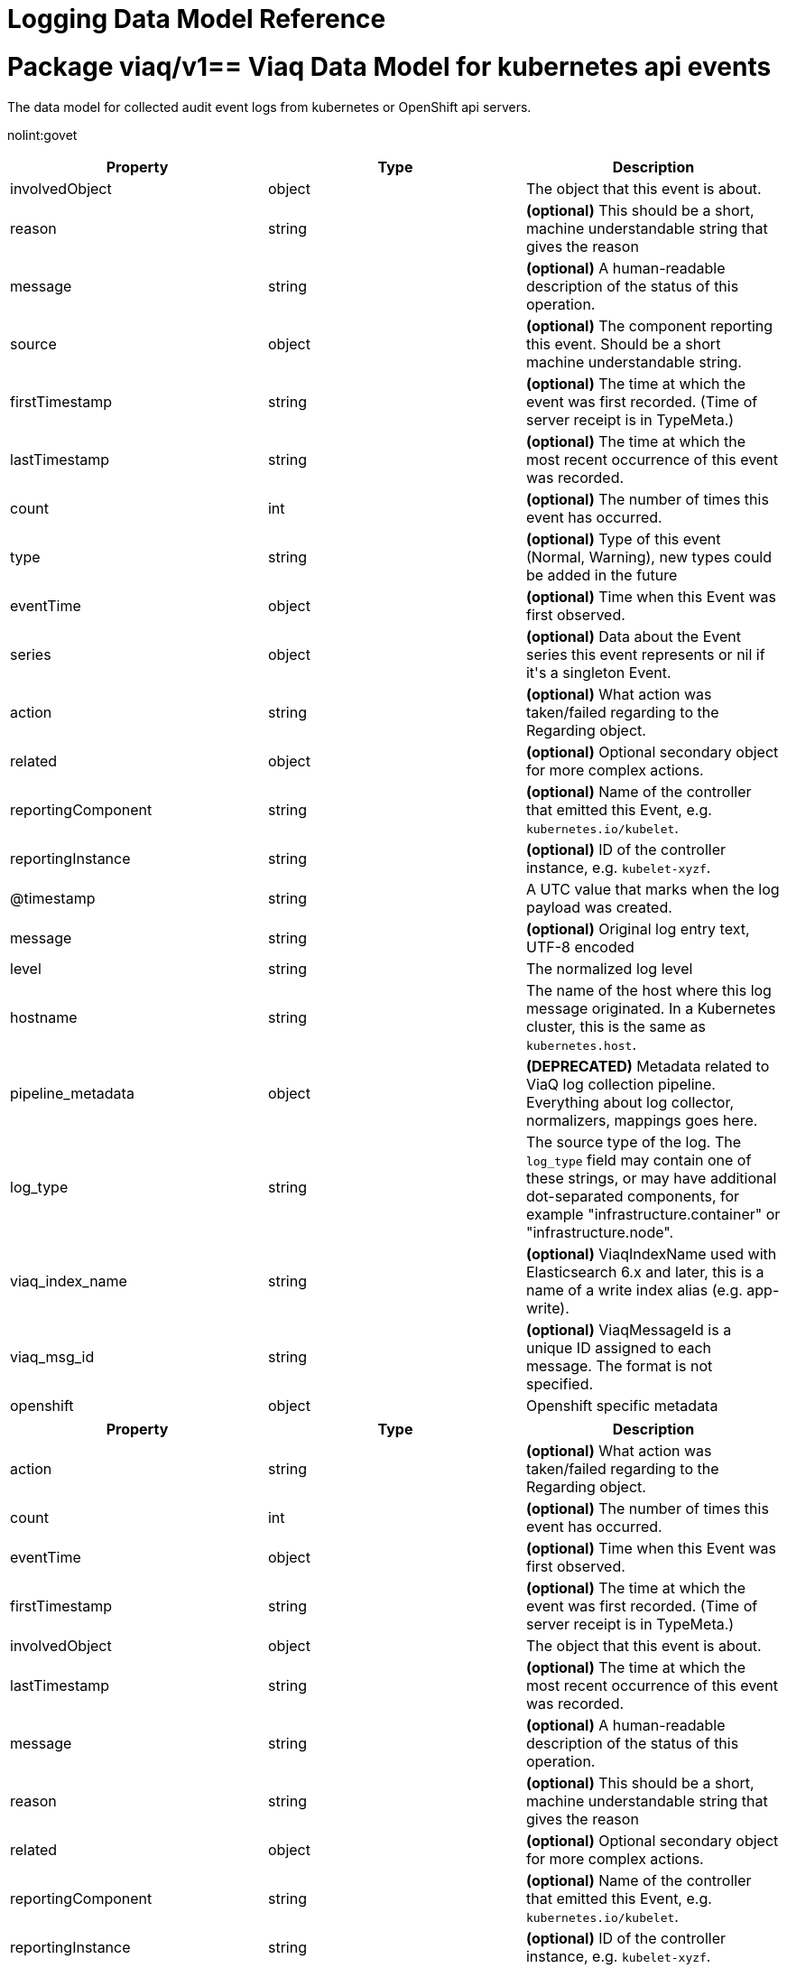 = Logging Data Model Reference

:toc:
:toclevels: 2
:doctype: book

= Package viaq/v1== Viaq Data Model for kubernetes api events

The data model for collected audit event logs from kubernetes or OpenShift api servers.

nolint:govet

[options="header"]
|======================
|Property|Type|Description

|involvedObject

|object

a|  The object that this event is about.

|reason

|string

a|  *(optional)* This should be a short, machine understandable string that gives the reason

|message

|string

a|  *(optional)* A human-readable description of the status of this operation.

|source

|object

a|  *(optional)* The component reporting this event. Should be a short machine understandable string.

|firstTimestamp

|string

a|  *(optional)* The time at which the event was first recorded. (Time of server receipt is in TypeMeta.)

|lastTimestamp

|string

a|  *(optional)* The time at which the most recent occurrence of this event was recorded.

|count

|int

a|  *(optional)* The number of times this event has occurred.

|type

|string

a|  *(optional)* Type of this event (Normal, Warning), new types could be added in the future

|eventTime

|object

a|  *(optional)* Time when this Event was first observed.

|series

|object

a|  *(optional)* Data about the Event series this event represents or nil if it&#39;s a singleton Event.

|action

|string

a|  *(optional)* What action was taken/failed regarding to the Regarding object.

|related

|object

a|  *(optional)* Optional secondary object for more complex actions.

|reportingComponent

|string

a|  *(optional)* Name of the controller that emitted this Event, e.g. `kubernetes.io/kubelet`.

|reportingInstance

|string

a|  *(optional)* ID of the controller instance, e.g. `kubelet-xyzf`.

|@timestamp

|string

a|  A UTC value that marks when the log payload was created.

|message

|string

a|  *(optional)* Original log entry text, UTF-8 encoded

|level

|string

a|  The normalized log level

|hostname

|string

a|  The name of the host where this log message originated. In a Kubernetes cluster, this is the same as `kubernetes.host`.

|pipeline_metadata

|object

a| **(DEPRECATED)** Metadata related to ViaQ log collection pipeline. Everything about log collector, normalizers, mappings goes here.

|log_type

|string

a|  The source type of the log. The `log_type` field may contain one of these strings, or may have additional dot-separated components, for example &#34;infrastructure.container&#34; or &#34;infrastructure.node&#34;.

|viaq_index_name

|string

a|  *(optional)* ViaqIndexName used with Elasticsearch 6.x and later, this is a name of a write index alias (e.g. app-write).

|viaq_msg_id

|string

a|  *(optional)* ViaqMessageId is a unique ID assigned to each message. The format is not specified.

|openshift

|object

a|  Openshift specific metadata

|======================

[options="header"]
|======================
|Property|Type|Description

|action

|string

a|  *(optional)* What action was taken/failed regarding to the Regarding object.

|count

|int

a|  *(optional)* The number of times this event has occurred.

|eventTime

|object

a|  *(optional)* Time when this Event was first observed.

|firstTimestamp

|string

a|  *(optional)* The time at which the event was first recorded. (Time of server receipt is in TypeMeta.)

|involvedObject

|object

a|  The object that this event is about.

|lastTimestamp

|string

a|  *(optional)* The time at which the most recent occurrence of this event was recorded.

|message

|string

a|  *(optional)* A human-readable description of the status of this operation.

|reason

|string

a|  *(optional)* This should be a short, machine understandable string that gives the reason

|related

|object

a|  *(optional)* Optional secondary object for more complex actions.

|reportingComponent

|string

a|  *(optional)* Name of the controller that emitted this Event, e.g. `kubernetes.io/kubelet`.

|reportingInstance

|string

a|  *(optional)* ID of the controller instance, e.g. `kubelet-xyzf`.

|series

|object

a|  *(optional)* Data about the Event series this event represents or nil if it&#39;s a singleton Event.

|source

|object

a|  *(optional)* The component reporting this event. Should be a short machine understandable string.

|type

|string

a|  *(optional)* Type of this event (Normal, Warning), new types could be added in the future

|======================

=== .action

===== Description

*(optional)* What action was taken/failed regarding to the Regarding object.

=====  Type

* string

=== .count

===== Description

*(optional)* The number of times this event has occurred.

=====  Type

* int

=== .eventTime

===== Description

*(optional)* Time when this Event was first observed.

=====  Type

* object

[options="header"]
|======================
|Property|Type|Description

|Time

|string

a|  

|======================

=== .eventTime.Time

===== Description

=====  Type

* string

=== .firstTimestamp

===== Description

*(optional)* The time at which the event was first recorded. (Time of server receipt is in TypeMeta.)

=====  Type

* string

=== .involvedObject

===== Description

The object that this event is about.

=====  Type

* object

[options="header"]
|======================
|Property|Type|Description

|apiVersion

|string

a|  *(optional)* API version of the referent.

|fieldPath

|string

a|  *(optional)* If referring to a piece of an object instead of an entire object, this string

|kind

|string

a|  *(optional)* Kind of the referent.

|name

|string

a|  *(optional)* Name of the referent.

|namespace

|string

a|  *(optional)* Namespace of the referent.

|resourceVersion

|string

a|  *(optional)* Specific resourceVersion to which this reference is made, if any.

|uid

|string

a|  *(optional)* UID of the referent.

|======================

=== .involvedObject.apiVersion

===== Description

*(optional)* API version of the referent.

=====  Type

* string

=== .involvedObject.fieldPath

===== Description

*(optional)* If referring to a piece of an object instead of an entire object, this string
should contain a valid JSON/Go field access statement, such as desiredState.manifest.containers[2].
For example, if the object reference is to a container within a pod, this would take on a value like:
&#34;spec.containers{name}&#34; (where &#34;name&#34; refers to the name of the container that triggered
the event) or if no container name is specified &#34;spec.containers[2]&#34; (container with
index 2 in this pod). This syntax is chosen only to have some well-defined way of
referencing a part of an object.
TODO: this design is not final and this field is subject to change in the future.

=====  Type

* string

=== .involvedObject.kind

===== Description

*(optional)* Kind of the referent.
More info: https://git.k8s.io/community/contributors/devel/sig-architecture/api-conventions.md#types-kinds

=====  Type

* string

=== .involvedObject.name

===== Description

*(optional)* Name of the referent.
More info: https://kubernetes.io/docs/concepts/overview/working-with-objects/names/#names

=====  Type

* string

=== .involvedObject.namespace

===== Description

*(optional)* Namespace of the referent.
More info: https://kubernetes.io/docs/concepts/overview/working-with-objects/namespaces/

=====  Type

* string

=== .involvedObject.resourceVersion

===== Description

*(optional)* Specific resourceVersion to which this reference is made, if any.
More info: https://git.k8s.io/community/contributors/devel/sig-architecture/api-conventions.md#concurrency-control-and-consistency

=====  Type

* string

=== .involvedObject.uid

===== Description

*(optional)* UID of the referent.
More info: https://kubernetes.io/docs/concepts/overview/working-with-objects/names/#uids

=====  Type

* string

=== .lastTimestamp

===== Description

*(optional)* The time at which the most recent occurrence of this event was recorded.

=====  Type

* string

=== .message

===== Description

*(optional)* A human-readable description of the status of this operation.
TODO: decide on maximum length.

=====  Type

* string

=== .reason

===== Description

*(optional)* This should be a short, machine understandable string that gives the reason
for the transition into the object&#39;s current status.
TODO: provide exact specification for format.

=====  Type

* string

=== .related

===== Description

*(optional)* Optional secondary object for more complex actions.

=====  Type

* object

=== .reportingComponent

===== Description

*(optional)* Name of the controller that emitted this Event, e.g. `kubernetes.io/kubelet`.

=====  Type

* string

=== .reportingInstance

===== Description

*(optional)* ID of the controller instance, e.g. `kubelet-xyzf`.

=====  Type

* string

=== .series

===== Description

*(optional)* Data about the Event series this event represents or nil if it&#39;s a singleton Event.

=====  Type

* object

=== .source

===== Description

*(optional)* The component reporting this event. Should be a short machine understandable string.

=====  Type

* object

[options="header"]
|======================
|Property|Type|Description

|component

|string

a|  *(optional)* Component from which the event is generated.

|host

|string

a|  *(optional)* Node name on which the event is generated.

|======================

=== .source.component

===== Description

*(optional)* Component from which the event is generated.

=====  Type

* string

=== .source.host

===== Description

*(optional)* Node name on which the event is generated.

=====  Type

* string

=== .type

===== Description

*(optional)* Type of this event (Normal, Warning), new types could be added in the future

=====  Type

* string

[options="header"]
|======================
|Property|Type|Description

|@timestamp

|string

a|  A UTC value that marks when the log payload was created.

|hostname

|string

a|  The name of the host where this log message originated. In a Kubernetes cluster, this is the same as `kubernetes.host`.

|level

|string

a|  The normalized log level

|log_type

|string

a|  The source type of the log. The `log_type` field may contain one of these strings, or may have additional dot-separated components, for example &#34;infrastructure.container&#34; or &#34;infrastructure.node&#34;.

|message

|string

a|  *(optional)* Original log entry text, UTF-8 encoded

|openshift

|object

a|  Openshift specific metadata

|pipeline_metadata

|object

a| **(DEPRECATED)** Metadata related to ViaQ log collection pipeline. Everything about log collector, normalizers, mappings goes here.

|viaq_index_name

|string

a|  *(optional)* ViaqIndexName used with Elasticsearch 6.x and later, this is a name of a write index alias (e.g. app-write).

|viaq_msg_id

|string

a|  *(optional)* ViaqMessageId is a unique ID assigned to each message. The format is not specified.

|======================

=== .@timestamp

===== Description

A UTC value that marks when the log payload was created.

If the creation time is not known when the log payload was first collected. The “@” prefix denotes a
field that is reserved for a particular use.

format:

* yyyy-MM-dd HH:mm:ss,SSSZ
* yyyy-MM-dd&#39;T&#39;HH:mm:ss.SSSSSSZ
* yyyy-MM-dd&#39;T&#39;HH:mm:ssZ
* dateOptionalTime

example: `2015-01-24 14:06:05.071000000 Z`

=====  Type

* string

=== .hostname

===== Description

The name of the host where this log message originated. In a Kubernetes cluster, this is the same as `kubernetes.host`.

=====  Type

* string

=== .level

===== Description

The normalized log level

The logging level from various sources, including `rsyslog(severitytext property)`, python&#39;s logging module, and others.

The following values come from link:http://sourceware.org/git/?p=glibc.git;a=blob;f=misc/sys/syslog.h;h=ee01478c4b19a954426a96448577c5a76e6647c0;hb=HEAD#l74[`syslog.h`], and are preceded by their http://sourceware.org/git/?p=glibc.git;a=blob;f=misc/sys/syslog.h;h=ee01478c4b19a954426a96448577c5a76e6647c0;hb=HEAD#l51[numeric equivalents]:

* `0` = `emerg`, system is unusable.

* `1` = `alert`, action must be taken immediately.

* `2` = `crit`, critical conditions.

* `3` = `err`, error conditions.

* `4` = `warn`, warning conditions.

* `5` = `notice`, normal but significant condition.

* `6` = `info`, informational.

* `7` = `debug`, debug-level messages.

The two following values are not part of `syslog.h` but are widely used:

* `8` = `trace`, trace-level messages, which are more verbose than `debug` messages.

* `9` = `unknown`, when the logging system gets a value it doesn&#39;t recognize.

Map the log levels or priorities of other logging systems to their nearest match in the preceding list. For example, from link:https://docs.python.org/2.7/library/logging.html#logging-levels[python logging], you can match `CRITICAL` with `crit`, `ERROR` with `err`, and so on.

=====  Type

* string

=== .log_type

===== Description

The source type of the log. The `log_type` field may contain one of these strings, or may have additional dot-separated components, for example &#34;infrastructure.container&#34; or &#34;infrastructure.node&#34;.

* &#34;application&#34;: Container logs generated by user applications running in the cluster, except infrastructure containers.
* &#34;infrastructure&#34;: Node logs (such as syslog or journal logs), and container logs from pods in the openshift*, kube*, or default projects.
* &#34;audit&#34;:
** Node logs from auditd (/var/log/audit/audit.log)
** Kubernetes and OpenShift apiservers audit logs.
** OVN audit logs

=====  Type

* string

=== .message

===== Description

*(optional)* Original log entry text, UTF-8 encoded

This field may be absent or empty if a non-empty `structured` field is present.
See the description of `structured` for additional details.

=====  Type

* string

=== .openshift

===== Description

Openshift specific metadata

=====  Type

* object

[options="header"]
|======================
|Property|Type|Description

|cluster_id

|string

a|  ClusterID is the unique id of the cluster where the workload is deployed

|labels

|object

a|  *(optional)* Labels is a set of common, static labels that were spec&#39;d for log forwarding

|sequence

|string

a|  Sequence is increasing id used in conjunction with the timestamp to estblish a linear timeline

|======================

=== .openshift.cluster_id

===== Description

ClusterID is the unique id of the cluster where the workload is deployed

=====  Type

* string

=== .openshift.labels

===== Description

*(optional)* Labels is a set of common, static labels that were spec&#39;d for log forwarding
to be sent with the log Records

=====  Type

* object

=== .openshift.sequence

===== Description

Sequence is increasing id used in conjunction with the timestamp to estblish a linear timeline
of log records.  This was added as a workaround for logstores that do not have nano-second precision.

=====  Type

* string

=== .pipeline_metadata

===== Description

**(DEPRECATED)** Metadata related to ViaQ log collection pipeline. Everything about log collector, normalizers, mappings goes here.
Data in this subgroup is forwarded for troubleshooting and tracing purposes.

=====  Type

* object

[options="header"]
|======================
|Property|Type|Description

|collector

|object

a|  Collector metadata

|======================

=== .pipeline_metadata.collector

===== Description

Collector metadata

=====  Type

* object

[options="header"]
|======================
|Property|Type|Description

|inputname

|string

a| **(DEPRECATED)** 

|ipaddr4

|string

a|  *(optional)* Ipaddr4 is the ipV4 address of the collector

|name

|string

a|  Name is the implementation of the collector agent

|received_at

|string

a|  ReceivedAt the time the collector received the log entry

|version

|string

a|  Version is collector version information

|======================

=== .pipeline_metadata.collector.inputname

===== Description

**(DEPRECATED)** 

=====  Type

* string

=== .pipeline_metadata.collector.ipaddr4

===== Description

*(optional)* Ipaddr4 is the ipV4 address of the collector

=====  Type

* string

=== .pipeline_metadata.collector.name

===== Description

Name is the implementation of the collector agent

=====  Type

* string

=== .pipeline_metadata.collector.received_at

===== Description

ReceivedAt the time the collector received the log entry

=====  Type

* string

=== .pipeline_metadata.collector.version

===== Description

Version is collector version information

=====  Type

* string

=== .viaq_index_name

===== Description

*(optional)* ViaqIndexName used with Elasticsearch 6.x and later, this is a name of a write index alias (e.g. app-write).

The value depends on the log type of this message. Detailed documentation is found at https://github.com/openshift/enhancements/blob/master/enhancements/cluster-logging/cluster-logging-es-rollover-data-design.md#data-model.

=====  Type

* string

=== .viaq_msg_id

===== Description

*(optional)* ViaqMessageId is a unique ID assigned to each message. The format is not specified.

It may be a UUID or a Base64 (e.g. 82f13a8e-882a-4344-b103-f0a6f30fd218),
or some other ASCII value and is used as the `_id` of the document when sending to Elasticsearch. The intended use of this field is that if you use another
logging store or application other than Elasticsearch, but you still need to correlate data with the data stored
in Elasticsearch, this field will give you the exact document corresponding to the record.

=====  Type

* string

== Viaq Data Model for Containers

The data model for collected logs from containers.

[options="header"]
|======================
|Property|Type|Description

|@timestamp

|string

a|  A UTC value that marks when the log payload was created.

|hostname

|string

a|  The name of the host where this log message originated. In a Kubernetes cluster, this is the same as `kubernetes.host`.

|level

|string

a|  The normalized log level

|log_type

|string

a|  The source type of the log. The `log_type` field may contain one of these strings, or may have additional dot-separated components, for example &#34;infrastructure.container&#34; or &#34;infrastructure.node&#34;.

|message

|string

a|  *(optional)* Original log entry text, UTF-8 encoded

|openshift

|object

a|  Openshift specific metadata

|pipeline_metadata

|object

a| **(DEPRECATED)** Metadata related to ViaQ log collection pipeline. Everything about log collector, normalizers, mappings goes here.

|viaq_index_name

|string

a|  *(optional)* ViaqIndexName used with Elasticsearch 6.x and later, this is a name of a write index alias (e.g. app-write).

|viaq_msg_id

|string

a|  *(optional)* ViaqMessageId is a unique ID assigned to each message. The format is not specified.

|docker

|object

a| **(DEPRECATED)** *(optional)* 

|kubernetes

|object

a|  The Kubernetes-specific metadata

|structured

|object

a|  *(optional)* Original log entry as a structured object.

|======================

[options="header"]
|======================
|Property|Type|Description

|@timestamp

|string

a|  A UTC value that marks when the log payload was created.

|hostname

|string

a|  The name of the host where this log message originated. In a Kubernetes cluster, this is the same as `kubernetes.host`.

|level

|string

a|  The normalized log level

|log_type

|string

a|  The source type of the log. The `log_type` field may contain one of these strings, or may have additional dot-separated components, for example &#34;infrastructure.container&#34; or &#34;infrastructure.node&#34;.

|message

|string

a|  *(optional)* Original log entry text, UTF-8 encoded

|openshift

|object

a|  Openshift specific metadata

|pipeline_metadata

|object

a| **(DEPRECATED)** Metadata related to ViaQ log collection pipeline. Everything about log collector, normalizers, mappings goes here.

|viaq_index_name

|string

a|  *(optional)* ViaqIndexName used with Elasticsearch 6.x and later, this is a name of a write index alias (e.g. app-write).

|viaq_msg_id

|string

a|  *(optional)* ViaqMessageId is a unique ID assigned to each message. The format is not specified.

|======================

=== .@timestamp

===== Description

A UTC value that marks when the log payload was created.

If the creation time is not known when the log payload was first collected. The “@” prefix denotes a
field that is reserved for a particular use.

format:

* yyyy-MM-dd HH:mm:ss,SSSZ
* yyyy-MM-dd&#39;T&#39;HH:mm:ss.SSSSSSZ
* yyyy-MM-dd&#39;T&#39;HH:mm:ssZ
* dateOptionalTime

example: `2015-01-24 14:06:05.071000000 Z`

=====  Type

* string

=== .hostname

===== Description

The name of the host where this log message originated. In a Kubernetes cluster, this is the same as `kubernetes.host`.

=====  Type

* string

=== .level

===== Description

The normalized log level

The logging level from various sources, including `rsyslog(severitytext property)`, python&#39;s logging module, and others.

The following values come from link:http://sourceware.org/git/?p=glibc.git;a=blob;f=misc/sys/syslog.h;h=ee01478c4b19a954426a96448577c5a76e6647c0;hb=HEAD#l74[`syslog.h`], and are preceded by their http://sourceware.org/git/?p=glibc.git;a=blob;f=misc/sys/syslog.h;h=ee01478c4b19a954426a96448577c5a76e6647c0;hb=HEAD#l51[numeric equivalents]:

* `0` = `emerg`, system is unusable.

* `1` = `alert`, action must be taken immediately.

* `2` = `crit`, critical conditions.

* `3` = `err`, error conditions.

* `4` = `warn`, warning conditions.

* `5` = `notice`, normal but significant condition.

* `6` = `info`, informational.

* `7` = `debug`, debug-level messages.

The two following values are not part of `syslog.h` but are widely used:

* `8` = `trace`, trace-level messages, which are more verbose than `debug` messages.

* `9` = `unknown`, when the logging system gets a value it doesn&#39;t recognize.

Map the log levels or priorities of other logging systems to their nearest match in the preceding list. For example, from link:https://docs.python.org/2.7/library/logging.html#logging-levels[python logging], you can match `CRITICAL` with `crit`, `ERROR` with `err`, and so on.

=====  Type

* string

=== .log_type

===== Description

The source type of the log. The `log_type` field may contain one of these strings, or may have additional dot-separated components, for example &#34;infrastructure.container&#34; or &#34;infrastructure.node&#34;.

* &#34;application&#34;: Container logs generated by user applications running in the cluster, except infrastructure containers.
* &#34;infrastructure&#34;: Node logs (such as syslog or journal logs), and container logs from pods in the openshift*, kube*, or default projects.
* &#34;audit&#34;:
** Node logs from auditd (/var/log/audit/audit.log)
** Kubernetes and OpenShift apiservers audit logs.
** OVN audit logs

=====  Type

* string

=== .message

===== Description

*(optional)* Original log entry text, UTF-8 encoded

This field may be absent or empty if a non-empty `structured` field is present.
See the description of `structured` for additional details.

=====  Type

* string

=== .openshift

===== Description

Openshift specific metadata

=====  Type

* object

[options="header"]
|======================
|Property|Type|Description

|cluster_id

|string

a|  ClusterID is the unique id of the cluster where the workload is deployed

|labels

|object

a|  *(optional)* Labels is a set of common, static labels that were spec&#39;d for log forwarding

|sequence

|string

a|  Sequence is increasing id used in conjunction with the timestamp to estblish a linear timeline

|======================

=== .openshift.cluster_id

===== Description

ClusterID is the unique id of the cluster where the workload is deployed

=====  Type

* string

=== .openshift.labels

===== Description

*(optional)* Labels is a set of common, static labels that were spec&#39;d for log forwarding
to be sent with the log Records

=====  Type

* object

=== .openshift.sequence

===== Description

Sequence is increasing id used in conjunction with the timestamp to estblish a linear timeline
of log records.  This was added as a workaround for logstores that do not have nano-second precision.

=====  Type

* string

=== .pipeline_metadata

===== Description

**(DEPRECATED)** Metadata related to ViaQ log collection pipeline. Everything about log collector, normalizers, mappings goes here.
Data in this subgroup is forwarded for troubleshooting and tracing purposes.

=====  Type

* object

[options="header"]
|======================
|Property|Type|Description

|collector

|object

a|  Collector metadata

|======================

=== .pipeline_metadata.collector

===== Description

Collector metadata

=====  Type

* object

[options="header"]
|======================
|Property|Type|Description

|inputname

|string

a| **(DEPRECATED)** 

|ipaddr4

|string

a|  *(optional)* Ipaddr4 is the ipV4 address of the collector

|name

|string

a|  Name is the implementation of the collector agent

|received_at

|string

a|  ReceivedAt the time the collector received the log entry

|version

|string

a|  Version is collector version information

|======================

=== .pipeline_metadata.collector.inputname

===== Description

**(DEPRECATED)** 

=====  Type

* string

=== .pipeline_metadata.collector.ipaddr4

===== Description

*(optional)* Ipaddr4 is the ipV4 address of the collector

=====  Type

* string

=== .pipeline_metadata.collector.name

===== Description

Name is the implementation of the collector agent

=====  Type

* string

=== .pipeline_metadata.collector.received_at

===== Description

ReceivedAt the time the collector received the log entry

=====  Type

* string

=== .pipeline_metadata.collector.version

===== Description

Version is collector version information

=====  Type

* string

=== .viaq_index_name

===== Description

*(optional)* ViaqIndexName used with Elasticsearch 6.x and later, this is a name of a write index alias (e.g. app-write).

The value depends on the log type of this message. Detailed documentation is found at https://github.com/openshift/enhancements/blob/master/enhancements/cluster-logging/cluster-logging-es-rollover-data-design.md#data-model.

=====  Type

* string

=== .viaq_msg_id

===== Description

*(optional)* ViaqMessageId is a unique ID assigned to each message. The format is not specified.

It may be a UUID or a Base64 (e.g. 82f13a8e-882a-4344-b103-f0a6f30fd218),
or some other ASCII value and is used as the `_id` of the document when sending to Elasticsearch. The intended use of this field is that if you use another
logging store or application other than Elasticsearch, but you still need to correlate data with the data stored
in Elasticsearch, this field will give you the exact document corresponding to the record.

=====  Type

* string

=== .docker

===== Description

**(DEPRECATED)** *(optional)* 

=====  Type

* object

[options="header"]
|======================
|Property|Type|Description

|container_id

|string

a|  ContainerID is the id of the container producing the log

|======================

=== .docker.container_id

===== Description

ContainerID is the id of the container producing the log

=====  Type

* string

=== .kubernetes

===== Description

The Kubernetes-specific metadata

=====  Type

* object

[options="header"]
|======================
|Property|Type|Description

|annotations

|object

a|  *(optional)* Annotations associated with the Kubernetes pod

|container_id

|string

a|  *(optional)* 

|container_image

|string

a|  *(optional)* 

|container_image_id

|string

a|  *(optional)* 

|container_name

|string

a|  ContainerName of the the pod container that produced the log

|flat_labels

|array

a| **(DEPRECATED)** *(optional)* FlatLabels is an array of the pod labels joined as key=value

|host

|string

a|  *(optional)* Host is the kubernetes node name that hosts the pod

|labels

|object

a|  *(optional)* Labels present on the Pod at time the log was generated

|master_url

|string

a| **(DEPRECATED)** MasterURL is the url to the apiserver

|namespace_id

|string

a|  *(optional)* NamespaceID is the unique uuid of the namespace

|namespace_labels

|object

a|  *(optional)* NamespaceLabels are the labels present on the pod namespace

|namespace_name

|string

a|  NamespaceName where the pod is deployed

|pod_id

|string

a|  *(optional)* PodID is the unique uuid of the pod

|pod_name

|string

a|  PodName is the name of the pod

|======================

=== .kubernetes.annotations

===== Description

*(optional)* Annotations associated with the Kubernetes pod

=====  Type

* object

=== .kubernetes.container_id

===== Description

*(optional)* 

=====  Type

* string

=== .kubernetes.container_image

===== Description

*(optional)* 

=====  Type

* string

=== .kubernetes.container_image_id

===== Description

*(optional)* 

=====  Type

* string

=== .kubernetes.container_name

===== Description

ContainerName of the the pod container that produced the log

=====  Type

* string

=== .kubernetes.flat_labels[]

===== Description

**(DEPRECATED)** *(optional)* FlatLabels is an array of the pod labels joined as key=value

=====  Type

* array

=== .kubernetes.host

===== Description

*(optional)* Host is the kubernetes node name that hosts the pod

=====  Type

* string

=== .kubernetes.labels

===== Description

*(optional)* Labels present on the Pod at time the log was generated

=====  Type

* object

=== .kubernetes.master_url

===== Description

**(DEPRECATED)** MasterURL is the url to the apiserver

=====  Type

* string

=== .kubernetes.namespace_id

===== Description

*(optional)* NamespaceID is the unique uuid of the namespace

=====  Type

* string

=== .kubernetes.namespace_labels

===== Description

*(optional)* NamespaceLabels are the labels present on the pod namespace

=====  Type

* object

=== .kubernetes.namespace_name

===== Description

NamespaceName where the pod is deployed

=====  Type

* string

=== .kubernetes.pod_id

===== Description

*(optional)* PodID is the unique uuid of the pod

=====  Type

* string

=== .kubernetes.pod_name

===== Description

PodName is the name of the pod

=====  Type

* string

=== .structured

===== Description

*(optional)* Original log entry as a structured object.

Example:
`{&#34;pid&#34;:21631,&#34;ppid&#34;:21618,&#34;worker&#34;:0,&#34;message&#34;:&#34;starting fluentd worker pid=21631 ppid=21618 worker=0&#34;}`

This field may be present if the forwarder was configured to parse structured JSON logs.
If the original log entry was a valid structured log, this field will contain an equivalent JSON structure.
Otherwise this field will be empty or absent, and the `message` field will contain the original log message.
The `structured` field includes the same sub-fields as the original log message.

=====  Type

* object

== Viaq Data Model for journald

The data model for collected logs from node journal.

[options="header"]
|======================
|Property|Type|Description

|@timestamp

|string

a|  A UTC value that marks when the log payload was created.

|hostname

|string

a|  The name of the host where this log message originated. In a Kubernetes cluster, this is the same as `kubernetes.host`.

|level

|string

a|  The normalized log level

|log_type

|string

a|  The source type of the log. The `log_type` field may contain one of these strings, or may have additional dot-separated components, for example &#34;infrastructure.container&#34; or &#34;infrastructure.node&#34;.

|message

|string

a|  *(optional)* Original log entry text, UTF-8 encoded

|openshift

|object

a|  Openshift specific metadata

|pipeline_metadata

|object

a| **(DEPRECATED)** Metadata related to ViaQ log collection pipeline. Everything about log collector, normalizers, mappings goes here.

|viaq_index_name

|string

a|  *(optional)* ViaqIndexName used with Elasticsearch 6.x and later, this is a name of a write index alias (e.g. app-write).

|viaq_msg_id

|string

a|  *(optional)* ViaqMessageId is a unique ID assigned to each message. The format is not specified.

|_STREAM_ID

|string

a|  

|_SYSTEMD_INVOCATION_ID

|string

a|  

|systemd

|object

a|  

|======================

[options="header"]
|======================
|Property|Type|Description

|@timestamp

|string

a|  A UTC value that marks when the log payload was created.

|hostname

|string

a|  The name of the host where this log message originated. In a Kubernetes cluster, this is the same as `kubernetes.host`.

|level

|string

a|  The normalized log level

|log_type

|string

a|  The source type of the log. The `log_type` field may contain one of these strings, or may have additional dot-separated components, for example &#34;infrastructure.container&#34; or &#34;infrastructure.node&#34;.

|message

|string

a|  *(optional)* Original log entry text, UTF-8 encoded

|openshift

|object

a|  Openshift specific metadata

|pipeline_metadata

|object

a| **(DEPRECATED)** Metadata related to ViaQ log collection pipeline. Everything about log collector, normalizers, mappings goes here.

|viaq_index_name

|string

a|  *(optional)* ViaqIndexName used with Elasticsearch 6.x and later, this is a name of a write index alias (e.g. app-write).

|viaq_msg_id

|string

a|  *(optional)* ViaqMessageId is a unique ID assigned to each message. The format is not specified.

|======================

=== .@timestamp

===== Description

A UTC value that marks when the log payload was created.

If the creation time is not known when the log payload was first collected. The “@” prefix denotes a
field that is reserved for a particular use.

format:

* yyyy-MM-dd HH:mm:ss,SSSZ
* yyyy-MM-dd&#39;T&#39;HH:mm:ss.SSSSSSZ
* yyyy-MM-dd&#39;T&#39;HH:mm:ssZ
* dateOptionalTime

example: `2015-01-24 14:06:05.071000000 Z`

=====  Type

* string

=== .hostname

===== Description

The name of the host where this log message originated. In a Kubernetes cluster, this is the same as `kubernetes.host`.

=====  Type

* string

=== .level

===== Description

The normalized log level

The logging level from various sources, including `rsyslog(severitytext property)`, python&#39;s logging module, and others.

The following values come from link:http://sourceware.org/git/?p=glibc.git;a=blob;f=misc/sys/syslog.h;h=ee01478c4b19a954426a96448577c5a76e6647c0;hb=HEAD#l74[`syslog.h`], and are preceded by their http://sourceware.org/git/?p=glibc.git;a=blob;f=misc/sys/syslog.h;h=ee01478c4b19a954426a96448577c5a76e6647c0;hb=HEAD#l51[numeric equivalents]:

* `0` = `emerg`, system is unusable.

* `1` = `alert`, action must be taken immediately.

* `2` = `crit`, critical conditions.

* `3` = `err`, error conditions.

* `4` = `warn`, warning conditions.

* `5` = `notice`, normal but significant condition.

* `6` = `info`, informational.

* `7` = `debug`, debug-level messages.

The two following values are not part of `syslog.h` but are widely used:

* `8` = `trace`, trace-level messages, which are more verbose than `debug` messages.

* `9` = `unknown`, when the logging system gets a value it doesn&#39;t recognize.

Map the log levels or priorities of other logging systems to their nearest match in the preceding list. For example, from link:https://docs.python.org/2.7/library/logging.html#logging-levels[python logging], you can match `CRITICAL` with `crit`, `ERROR` with `err`, and so on.

=====  Type

* string

=== .log_type

===== Description

The source type of the log. The `log_type` field may contain one of these strings, or may have additional dot-separated components, for example &#34;infrastructure.container&#34; or &#34;infrastructure.node&#34;.

* &#34;application&#34;: Container logs generated by user applications running in the cluster, except infrastructure containers.
* &#34;infrastructure&#34;: Node logs (such as syslog or journal logs), and container logs from pods in the openshift*, kube*, or default projects.
* &#34;audit&#34;:
** Node logs from auditd (/var/log/audit/audit.log)
** Kubernetes and OpenShift apiservers audit logs.
** OVN audit logs

=====  Type

* string

=== .message

===== Description

*(optional)* Original log entry text, UTF-8 encoded

This field may be absent or empty if a non-empty `structured` field is present.
See the description of `structured` for additional details.

=====  Type

* string

=== .openshift

===== Description

Openshift specific metadata

=====  Type

* object

[options="header"]
|======================
|Property|Type|Description

|cluster_id

|string

a|  ClusterID is the unique id of the cluster where the workload is deployed

|labels

|object

a|  *(optional)* Labels is a set of common, static labels that were spec&#39;d for log forwarding

|sequence

|string

a|  Sequence is increasing id used in conjunction with the timestamp to estblish a linear timeline

|======================

=== .openshift.cluster_id

===== Description

ClusterID is the unique id of the cluster where the workload is deployed

=====  Type

* string

=== .openshift.labels

===== Description

*(optional)* Labels is a set of common, static labels that were spec&#39;d for log forwarding
to be sent with the log Records

=====  Type

* object

=== .openshift.sequence

===== Description

Sequence is increasing id used in conjunction with the timestamp to estblish a linear timeline
of log records.  This was added as a workaround for logstores that do not have nano-second precision.

=====  Type

* string

=== .pipeline_metadata

===== Description

**(DEPRECATED)** Metadata related to ViaQ log collection pipeline. Everything about log collector, normalizers, mappings goes here.
Data in this subgroup is forwarded for troubleshooting and tracing purposes.

=====  Type

* object

[options="header"]
|======================
|Property|Type|Description

|collector

|object

a|  Collector metadata

|======================

=== .pipeline_metadata.collector

===== Description

Collector metadata

=====  Type

* object

[options="header"]
|======================
|Property|Type|Description

|inputname

|string

a| **(DEPRECATED)** 

|ipaddr4

|string

a|  *(optional)* Ipaddr4 is the ipV4 address of the collector

|name

|string

a|  Name is the implementation of the collector agent

|received_at

|string

a|  ReceivedAt the time the collector received the log entry

|version

|string

a|  Version is collector version information

|======================

=== .pipeline_metadata.collector.inputname

===== Description

**(DEPRECATED)** 

=====  Type

* string

=== .pipeline_metadata.collector.ipaddr4

===== Description

*(optional)* Ipaddr4 is the ipV4 address of the collector

=====  Type

* string

=== .pipeline_metadata.collector.name

===== Description

Name is the implementation of the collector agent

=====  Type

* string

=== .pipeline_metadata.collector.received_at

===== Description

ReceivedAt the time the collector received the log entry

=====  Type

* string

=== .pipeline_metadata.collector.version

===== Description

Version is collector version information

=====  Type

* string

=== .viaq_index_name

===== Description

*(optional)* ViaqIndexName used with Elasticsearch 6.x and later, this is a name of a write index alias (e.g. app-write).

The value depends on the log type of this message. Detailed documentation is found at https://github.com/openshift/enhancements/blob/master/enhancements/cluster-logging/cluster-logging-es-rollover-data-design.md#data-model.

=====  Type

* string

=== .viaq_msg_id

===== Description

*(optional)* ViaqMessageId is a unique ID assigned to each message. The format is not specified.

It may be a UUID or a Base64 (e.g. 82f13a8e-882a-4344-b103-f0a6f30fd218),
or some other ASCII value and is used as the `_id` of the document when sending to Elasticsearch. The intended use of this field is that if you use another
logging store or application other than Elasticsearch, but you still need to correlate data with the data stored
in Elasticsearch, this field will give you the exact document corresponding to the record.

=====  Type

* string

=== ._STREAM_ID

===== Description

=====  Type

* string

=== ._SYSTEMD_INVOCATION_ID

===== Description

=====  Type

* string

=== .systemd

===== Description

=====  Type

* object

[options="header"]
|======================
|Property|Type|Description

|t

|object

a|  

|u

|object

a|  

|======================

=== .systemd.t

===== Description

=====  Type

* object

[options="header"]
|======================
|Property|Type|Description

|BOOT_ID

|string

a|  

|CAP_EFFECTIVE

|string

a|  

|CMDLINE

|string

a|  

|COMM

|string

a|  

|EXE

|string

a|  

|GID

|string

a|  

|MACHINE_ID

|string

a|  

|PID

|string

a|  

|SELINUX_CONTEXT

|string

a|  

|STREAM_ID

|string

a|  

|SYSTEMD_CGROUP

|string

a|  

|SYSTEMD_INVOCATION_ID

|string

a|  

|SYSTEMD_SLICE

|string

a|  

|SYSTEMD_UNIT

|string

a|  

|TRANSPORT

|string

a|  

|UID

|string

a|  

|======================

=== .systemd.t.BOOT_ID

===== Description

=====  Type

* string

=== .systemd.t.CAP_EFFECTIVE

===== Description

=====  Type

* string

=== .systemd.t.CMDLINE

===== Description

=====  Type

* string

=== .systemd.t.COMM

===== Description

=====  Type

* string

=== .systemd.t.EXE

===== Description

=====  Type

* string

=== .systemd.t.GID

===== Description

=====  Type

* string

=== .systemd.t.MACHINE_ID

===== Description

=====  Type

* string

=== .systemd.t.PID

===== Description

=====  Type

* string

=== .systemd.t.SELINUX_CONTEXT

===== Description

=====  Type

* string

=== .systemd.t.STREAM_ID

===== Description

=====  Type

* string

=== .systemd.t.SYSTEMD_CGROUP

===== Description

=====  Type

* string

=== .systemd.t.SYSTEMD_INVOCATION_ID

===== Description

=====  Type

* string

=== .systemd.t.SYSTEMD_SLICE

===== Description

=====  Type

* string

=== .systemd.t.SYSTEMD_UNIT

===== Description

=====  Type

* string

=== .systemd.t.TRANSPORT

===== Description

=====  Type

* string

=== .systemd.t.UID

===== Description

=====  Type

* string

=== .systemd.u

===== Description

=====  Type

* object

[options="header"]
|======================
|Property|Type|Description

|SYSLOG_IDENTIFIER

|string

a|  

|======================

=== .systemd.u.SYSLOG_IDENTIFIER

===== Description

=====  Type

* string

